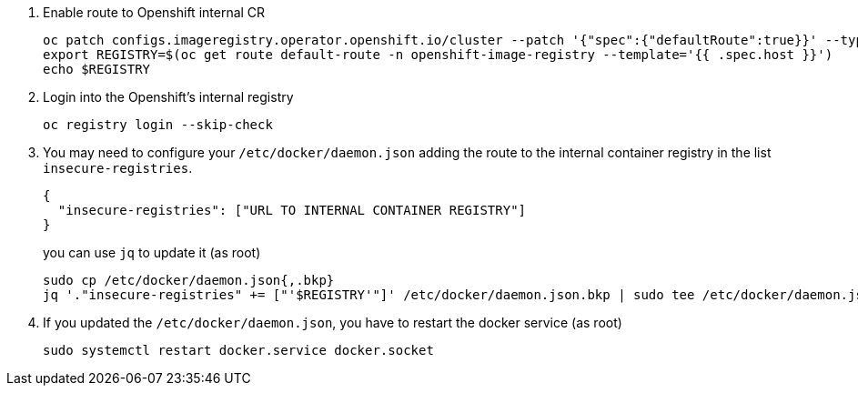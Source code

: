 1. Enable route to Openshift internal CR
+
[source,bash]
----
oc patch configs.imageregistry.operator.openshift.io/cluster --patch '{"spec":{"defaultRoute":true}}' --type=merge
export REGISTRY=$(oc get route default-route -n openshift-image-registry --template='{{ .spec.host }}')
echo $REGISTRY
----

2. Login into the Openshift's internal registry
+
[source,bash]
----
oc registry login --skip-check
----

3. You may need to configure your `/etc/docker/daemon.json` adding the route to the internal container registry in the list `insecure-registries`.
+
[source,json]
----
{
  "insecure-registries": ["URL TO INTERNAL CONTAINER REGISTRY"]
}
----
+
you can use `jq` to update it (as root)
[source,console]
+
----
sudo cp /etc/docker/daemon.json{,.bkp}
jq '."insecure-registries" += ["'$REGISTRY'"]' /etc/docker/daemon.json.bkp | sudo tee /etc/docker/daemon.json
----

4. If you updated the `/etc/docker/daemon.json`, you have to restart the docker service (as root)
+
[source,console]
----
sudo systemctl restart docker.service docker.socket
----
